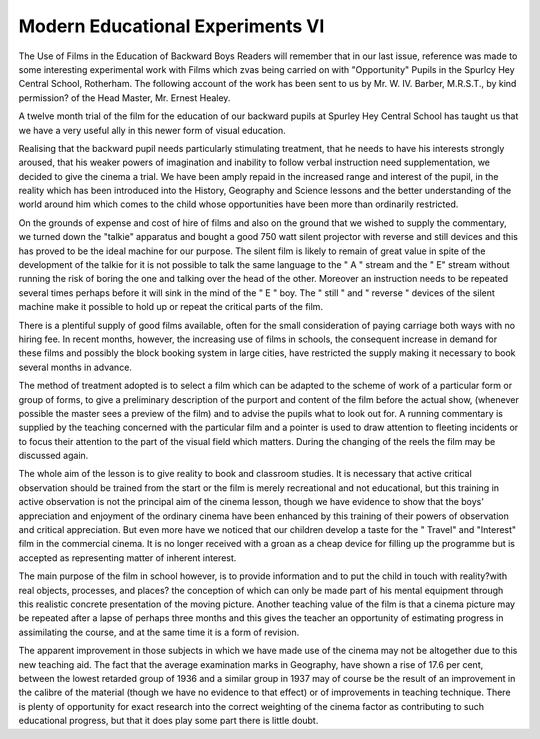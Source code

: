 Modern Educational Experiments VI
===================================

The Use of Films in the Education of Backward Boys
Readers will remember that in our last issue, reference was made to some interesting
experimental work with Films which zvas being carried on with "Opportunity" Pupils
in the Spurlcy Hey Central School, Rotherham. The following account of the work has
been sent to us by Mr. W. IV. Barber, M.R.S.T., by kind permission? of the Head Master,
Mr. Ernest Healey.

A twelve month trial of the film for the education of our backward pupils
at Spurley Hey Central School has taught us that we have a very useful ally
in this newer form of visual education.

Realising that the backward pupil needs particularly stimulating treatment,
that he needs to have his interests strongly aroused, that his weaker powers of
imagination and inability to follow verbal instruction need supplementation, we
decided to give the cinema a trial. We have been amply repaid in the increased
range and interest of the pupil, in the reality which has been introduced into the
History, Geography and Science lessons and the better understanding of the
world around him which comes to the child whose opportunities have been more
than ordinarily restricted.

On the grounds of expense and cost of hire of films and also on the ground
that we wished to supply the commentary, we turned down the "talkie" apparatus
and bought a good 750 watt silent projector with reverse and still devices and
this has proved to be the ideal machine for our purpose. The silent film is likely
to remain of great value in spite of the development of the talkie for it is not
possible to talk the same language to the " A " stream and the " E" stream
without running the risk of boring the one and talking over the head of the other.
Moreover an instruction needs to be repeated several times perhaps before it will
sink in the mind of the " E " boy. The " still " and " reverse " devices of the
silent machine make it possible to hold up or repeat the critical parts of the film.

There is a plentiful supply of good films available, often for the small
consideration of paying carriage both ways with no hiring fee. In recent months,
however, the increasing use of films in schools, the consequent increase in demand
for these films and possibly the block booking system in large cities, have restricted
the supply making it necessary to book several months in advance.

The method of treatment adopted is to select a film which can be adapted to
the scheme of work of a particular form or group of forms, to give a preliminary
description of the purport and content of the film before the actual show, (whenever possible the master sees a preview of the film) and to advise the pupils what
to look out for. A running commentary is supplied by the teaching concerned
with the particular film and a pointer is used to draw attention to fleeting incidents
or to focus their attention to the part of the visual field which matters. During
the changing of the reels the film may be discussed again.

The whole aim of the lesson is to give reality to book and classroom studies.
It is necessary that active critical observation should be trained from the start
or the film is merely recreational and not educational, but this training in active
observation is not the principal aim of the cinema lesson, though we have evidence
to show that the boys' appreciation and enjoyment of the ordinary cinema have
been enhanced by this training of their powers of observation and critical appreciation. But even more have we noticed that our children develop a taste for the
" Travel" and "Interest" film in the commercial cinema. It is no longer received
with a groan as a cheap device for filling up the programme but is accepted
as representing matter of inherent interest.

The main purpose of the film in school however, is to provide information
and to put the child in touch with reality?with real objects, processes, and places?
the conception of which can only be made part of his mental equipment through
this realistic concrete presentation of the moving picture. Another teaching value
of the film is that a cinema picture may be repeated after a lapse of perhaps
three months and this gives the teacher an opportunity of estimating progress in
assimilating the course, and at the same time it is a form of revision.

The apparent improvement in those subjects in which we have made use
of the cinema may not be altogether due to this new teaching aid. The fact
that the average examination marks in Geography, have shown a rise of 17.6 per
cent, between the lowest retarded group of 1936 and a similar group in 1937 may
of course be the result of an improvement in the calibre of the material (though
we have no evidence to that effect) or of improvements in teaching technique.
There is plenty of opportunity for exact research into the correct weighting of
the cinema factor as contributing to such educational progress, but that it does
play some part there is little doubt.
